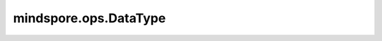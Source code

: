 mindspore.ops.DataType
======================

.. py:class:: mindspore.ops.DataType

    Ascend算子的dtype和format的多种组合。

    当前支持：

    .. code-block::

        None_None = ("", "")
        None_Default = ("", "DefaultFormat")
        BOOL_None = ("bool", "")
        BOOL_Default = ("bool", "DefaultFormat")
        BOOL_5HD = ("bool", "NC1HWC0")
        BOOL_FracZ = ("bool", "FRACTAL_Z")
        BOOL_FracNZ = ("bool", "FRACTAL_NZ")
        BOOL_C1HWNCoC0 = ("bool", "C1HWNCoC0")
        BOOL_NCHW = ("bool", "NCHW")
        BOOL_NHWC = ("bool", "NHWC")
        BOOL_HWCN = ("bool", "HWCN")
        BOOL_NDHWC = ("bool", "NDHWC")
        BOOL_ChannelLast = ("bool", "ChannelLast")

        I8_None = ("int8", "")
        I8_Default = ("int8", "DefaultFormat")
        I8_5HD = ("int8", "NC1HWC0")
        I8_FracZ = ("int8", "FRACTAL_Z")
        I8_FracNZ = ("int8", "FRACTAL_NZ")
        I8_C1HWNCoC0 = ("int8", "C1HWNCoC0")
        I8_NCHW = ("int8", "NCHW")
        I8_NHWC = ("int8", "NHWC")
        I8_HWCN = ("int8", "HWCN")
        I8_NDHWC = ("int8", "NDHWC")
        I8_ChannelLast = ("int8", "ChannelLast")

        U8_None = ("uint8", "")
        U8_Default = ("uint8", "DefaultFormat")
        U8_5HD = ("uint8", "NC1HWC0")
        U8_FracZ = ("uint8", "FRACTAL_Z")
        U8_FracNZ = ("uint8", "FRACTAL_NZ")
        U8_C1HWNCoC0 = ("uint8", "C1HWNCoC0")
        U8_NCHW = ("uint8", "NCHW")
        U8_NHWC = ("uint8", "NHWC")
        U8_HWCN = ("uint8", "HWCN")
        U8_NDHWC = ("uint8", "NDHWC")
        U8_ChannelLast = ("uint8", "ChannelLast")

        I16_None = ("int16", "")
        I16_Default = ("int16", "DefaultFormat")
        I16_5HD = ("int16", "NC1HWC0")
        I16_FracZ = ("int16", "FRACTAL_Z")
        I16_FracNZ = ("int16", "FRACTAL_NZ")
        I16_C1HWNCoC0 = ("int16", "C1HWNCoC0")
        I16_NCHW = ("int16", "NCHW")
        I16_NHWC = ("int16", "NHWC")
        I16_HWCN = ("int16", "HWCN")
        I16_NDHWC = ("int16", "NDHWC")
        I16_ChannelLast = ("int16", "ChannelLast")

        U16_None = ("uint16", "")
        U16_Default = ("uint16", "DefaultFormat")
        U16_5HD = ("uint16", "NC1HWC0")
        U16_FracZ = ("uint16", "FRACTAL_Z")
        U16_FracNZ = ("uint16", "FRACTAL_NZ")
        U16_C1HWNCoC0 = ("uint16", "C1HWNCoC0")
        U16_NCHW = ("uint16", "NCHW")
        U16_NHWC = ("uint16", "NHWC")
        U16_HWCN = ("uint16", "HWCN")
        U16_NDHWC = ("uint16", "NDHWC")
        U16_ChannelLast = ("uint16", "ChannelLast")

        I32_None = ("int32", "")
        I32_Default = ("int32", "DefaultFormat")
        I32_5HD = ("int32", "NC1HWC0")
        I32_FracZ = ("int32", "FRACTAL_Z")
        I32_FracNZ = ("int32", "FRACTAL_NZ")
        I32_C1HWNCoC0 = ("int32", "C1HWNCoC0")
        I32_NCHW = ("int32", "NCHW")
        I32_NHWC = ("int32", "NHWC")
        I32_HWCN = ("int32", "HWCN")
        I32_NDHWC = ("int32", "NDHWC")
        I32_ChannelLast = ("int32", "ChannelLast")

        U32_None = ("uint32", "")
        U32_Default = ("uint32", "DefaultFormat")
        U32_5HD = ("uint32", "NC1HWC0")
        U32_FracZ = ("uint32", "FRACTAL_Z")
        U32_FracNZ = ("uint32", "FRACTAL_NZ")
        U32_C1HWNCoC0 = ("uint32", "C1HWNCoC0")
        U32_NCHW = ("uint32", "NCHW")
        U32_NHWC = ("uint32", "NHWC")
        U32_HWCN = ("uint32", "HWCN")
        U32_NDHWC = ("uint32", "NDHWC")
        U32_ChannelLast = ("uint32", "ChannelLast")

        I64_None = ("int64", "")
        I64_Default = ("int64", "DefaultFormat")
        I64_5HD = ("int64", "NC1HWC0")
        I64_FracZ = ("int64", "FRACTAL_Z")
        I64_FracNZ = ("int64", "FRACTAL_NZ")
        I64_C1HWNCoC0 = ("int64", "C1HWNCoC0")
        I64_NCHW = ("int64", "NCHW")
        I64_NHWC = ("int64", "NHWC")
        I64_HWCN = ("int64", "HWCN")
        I64_NDHWC = ("int64", "NDHWC")
        I64_ChannelLast = ("int64", "ChannelLast")

        U64_None = ("uint64", "")
        U64_Default = ("uint64", "DefaultFormat")
        U64_5HD = ("uint64", "NC1HWC0")
        U64_FracZ = ("uint64", "FRACTAL_Z")
        U64_FracNZ = ("uint64", "FRACTAL_NZ")
        U64_C1HWNCoC0 = ("uint64", "C1HWNCoC0")
        U64_NCHW = ("uint64", "NCHW")
        U64_NHWC = ("uint64", "NHWC")
        U64_HWCN = ("uint64", "HWCN")
        U64_NDHWC = ("uint64", "NDHWC")
        U64_ChannelLast = ("uint64", "ChannelLast")

        F16_None = ("float16", "")
        F16_Default = ("float16", "DefaultFormat")
        F16_5HD = ("float16", "NC1HWC0")
        F16_FracZ = ("float16", "FRACTAL_Z")
        F16_FracNZ = ("float16", "FRACTAL_NZ")
        F16_C1HWNCoC0 = ("float16", "C1HWNCoC0")
        F16_NCHW = ("float16", "NCHW")
        F16_NHWC = ("float16", "NHWC")
        F16_HWCN = ("float16", "HWCN")
        F16_NDHWC = ("float16", "NDHWC")
        F16_NCDHW = ("float16", "NCDHW")
        F16_DHWCN = ("float16", "DHWCN")
        F16_NDC1HWC0 = ("float16", "NDC1HWC0")
        F16_FRACTAL_Z_3D = ("float16", "FRACTAL_Z_3D")
        F16_FracZNLSTM = ("float16", "FRACTAL_ZN_LSTM")
        F16_FracZNRNN = ("float16", "FRACTAL_ZN_RNN")
        F16_ND_RNNBIAS = ("float16", "ND_RNN_BIAS")
        F16_ChannelLast = ("float16", "ChannelLast")

        F32_None = ("float32", "")
        F32_Default = ("float32", "DefaultFormat")
        F32_5HD = ("float32", "NC1HWC0")
        F32_FracZ = ("float32", "FRACTAL_Z")
        F32_FracNZ = ("float32", "FRACTAL_NZ")
        F32_C1HWNCoC0 = ("float32", "C1HWNCoC0")
        F32_NCHW = ("float32", "NCHW")
        F32_NHWC = ("float32", "NHWC")
        F32_HWCN = ("float32", "HWCN")
        F32_NDHWC = ("float32", "NDHWC")
        F32_NCDHW = ("float32", "NCDHW")
        F32_DHWCN = ("float32", "DHWCN")
        F32_NDC1HWC0 = ("float32", "NDC1HWC0")
        F32_FRACTAL_Z_3D = ("float32", "FRACTAL_Z_3D")
        F32_FracZNLSTM = ("float32", "FRACTAL_ZN_LSTM")
        F32_FracZNRNN = ("float32", "FRACTAL_ZN_RNN")
        F32_ND_RNNBIAS = ("float32", "ND_RNN_BIAS")
        F32_ChannelLast = ("float32", "ChannelLast")

        F64_None = ("float64", "")
        F64_Default = ("float64", "DefaultFormat")
        F64_5HD = ("float64", "NC1HWC0")
        F64_FracZ = ("float64", "FRACTAL_Z")
        F64_FracNZ = ("float64", "FRACTAL_NZ")
        F64_C1HWNCoC0 = ("float64", "C1HWNCoC0")
        F64_NCHW = ("float64", "NCHW")
        F64_NHWC = ("float64", "NHWC")
        F64_HWCN = ("float64", "HWCN")
        F64_NDHWC = ("float64", "NDHWC")
        F64_ChannelLast = ("float64", "ChannelLast")

        C64_Default = ("complex64", "DefaultFormat")
        C128_Default = ("complex128", "DefaultFormat")
